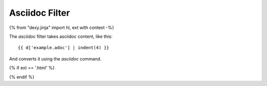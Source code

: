 Asciidoc Filter
---------------

{% from "dexy.jinja" import hl, ext with context -%}

The `asciidoc` filter takes asciidoc content, like this::

    {{ d['example.adoc'] | indent(4) }}

And converts it using the `asciidoc` command.
 
{% if ext == '.html' %}

.. raw:: html

    <iframe src="asciidoc/example.html" style="border: thin solid grey; width: 100%; height: 400px;">
    </iframe>

{% endif %}

